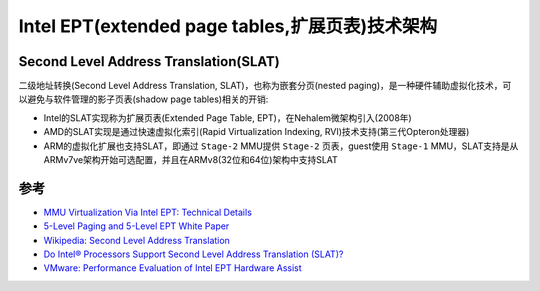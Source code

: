 .. _intel_ept_infra:

==================================================
Intel EPT(extended page tables,扩展页表)技术架构
==================================================

.. _slat:

Second Level Address Translation(SLAT)
========================================

二级地址转换(Second Level Address Translation, SLAT)，也称为嵌套分页(nested paging)，是一种硬件辅助虚拟化技术，可以避免与软件管理的影子页表(shadow page tables)相关的开销:

- Intel的SLAT实现称为扩展页表(Extended Page Table, EPT)，在Nehalem微架构引入(2008年)
- AMD的SLAT实现是通过快速虚拟化索引(Rapid Virtualization Indexing, RVI)技术支持(第三代Opteron处理器)
- ARM的虚拟化扩展也支持SLAT，即通过 ``Stage-2`` MMU提供 ``Stage-2`` 页表，guest使用 ``Stage-1`` MMU，SLAT支持是从ARMv7ve架构开始可选配置，并且在ARMv8(32位和64位)架构中支持SLAT 

参考
==========

- `MMU Virtualization Via Intel EPT: Technical Details <https://revers.engineering/mmu-ept-technical-details/>`_
- `5-Level Paging and 5-Level EPT White Paper <https://www.intel.com/content/www/us/en/content-details/671442/5-level-paging-and-5-level-ept-white-paper.html>`_
- `Wikipedia: Second Level Address Translation <https://en.wikipedia.org/wiki/Second_Level_Address_Translation>`_
- `Do Intel® Processors Support Second Level Address Translation (SLAT)? <https://www.intel.com/content/www/us/en/support/articles/000034303/processors.html>`_
- `VMware: Performance Evaluation of Intel EPT Hardware Assist <https://www.vmware.com/pdf/Perf_ESX_Intel-EPT-eval.pdf>`_
